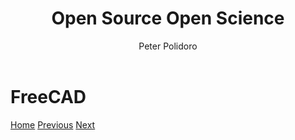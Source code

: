 #+title: Open Source Open Science
#+AUTHOR: Peter Polidoro
#+EMAIL: peter@polidoro.io

* FreeCAD

#+attr_html: :width 640px
#+ATTR_HTML: :align center
[[./kicad.org][file:img/freecad.png]]


[[./index.org][Home]] [[./wireviz.org][Previous]] [[./kicad.org][Next]]

